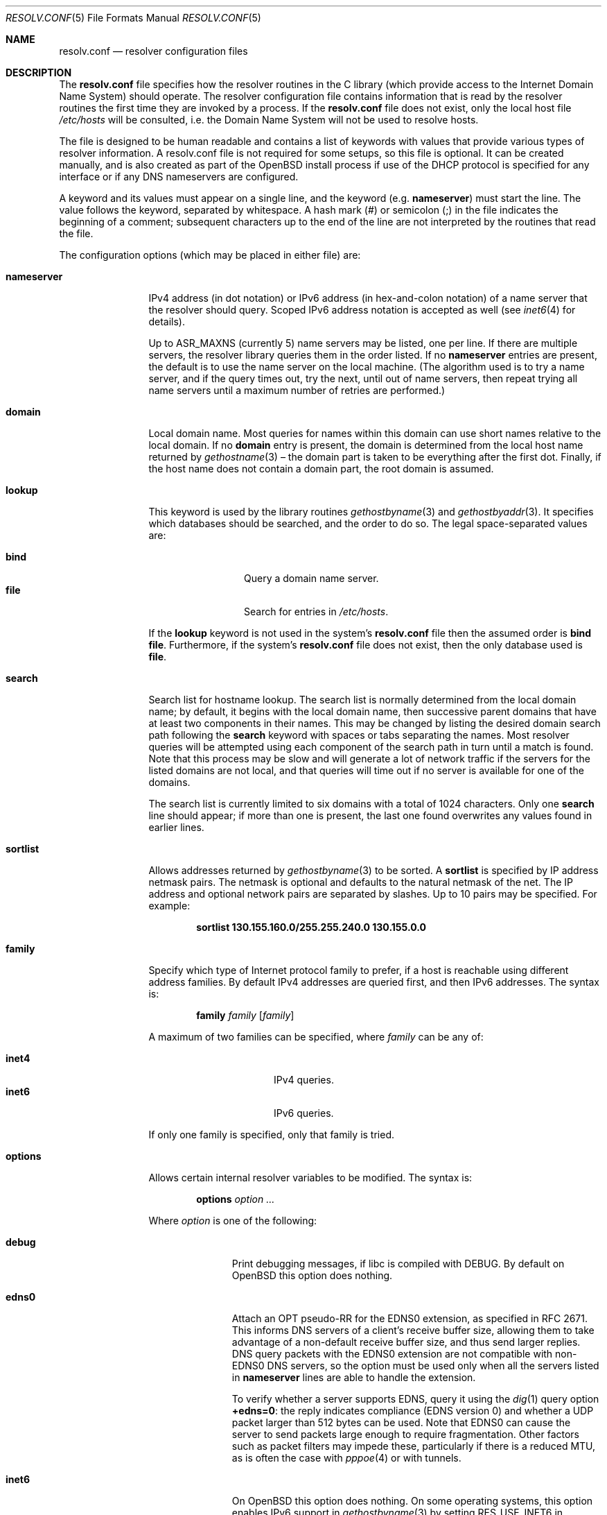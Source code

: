 .\"	$OpenBSD: resolv.conf.5,v 1.60 2020/04/25 14:22:04 jca Exp $
.\"	$NetBSD: resolv.conf.5,v 1.7 1996/03/06 18:22:16 scottr Exp $
.\"
.\" Copyright (c) 1986, 1991 The Regents of the University of California.
.\" All rights reserved.
.\"
.\" Redistribution and use in source and binary forms, with or without
.\" modification, are permitted provided that the following conditions
.\" are met:
.\" 1. Redistributions of source code must retain the above copyright
.\"    notice, this list of conditions and the following disclaimer.
.\" 2. Redistributions in binary form must reproduce the above copyright
.\"    notice, this list of conditions and the following disclaimer in the
.\"    documentation and/or other materials provided with the distribution.
.\" 3. Neither the name of the University nor the names of its contributors
.\"    may be used to endorse or promote products derived from this software
.\"    without specific prior written permission.
.\"
.\" THIS SOFTWARE IS PROVIDED BY THE REGENTS AND CONTRIBUTORS ``AS IS'' AND
.\" ANY EXPRESS OR IMPLIED WARRANTIES, INCLUDING, BUT NOT LIMITED TO, THE
.\" IMPLIED WARRANTIES OF MERCHANTABILITY AND FITNESS FOR A PARTICULAR PURPOSE
.\" ARE DISCLAIMED.  IN NO EVENT SHALL THE REGENTS OR CONTRIBUTORS BE LIABLE
.\" FOR ANY DIRECT, INDIRECT, INCIDENTAL, SPECIAL, EXEMPLARY, OR CONSEQUENTIAL
.\" DAMAGES (INCLUDING, BUT NOT LIMITED TO, PROCUREMENT OF SUBSTITUTE GOODS
.\" OR SERVICES; LOSS OF USE, DATA, OR PROFITS; OR BUSINESS INTERRUPTION)
.\" HOWEVER CAUSED AND ON ANY THEORY OF LIABILITY, WHETHER IN CONTRACT, STRICT
.\" LIABILITY, OR TORT (INCLUDING NEGLIGENCE OR OTHERWISE) ARISING IN ANY WAY
.\" OUT OF THE USE OF THIS SOFTWARE, EVEN IF ADVISED OF THE POSSIBILITY OF
.\" SUCH DAMAGE.
.\"
.\"     @(#)resolver.5	5.12 (Berkeley) 5/10/91
.\"
.Dd $Mdocdate: April 25 2020 $
.Dt RESOLV.CONF 5
.Os
.Sh NAME
.Nm resolv.conf
.Nd resolver configuration files
.Sh DESCRIPTION
The
.Nm
file specifies how the resolver routines in the C library
(which provide access to the Internet Domain Name System) should operate.
The resolver configuration file contains information that is read
by the resolver routines the first time they are invoked by a process.
If the
.Nm resolv.conf
file does not exist, only the local host file
.Pa /etc/hosts
will be consulted,
i.e. the Domain Name System will not be used to resolve hosts.
.Pp
The file is designed to be human readable and contains a list of
keywords with values that provide various types of resolver information.
A resolv.conf file is not required for some setups, so this file is optional.
It can be created manually, and is also created as part of the
.Ox
install process
if use of the DHCP protocol is specified for any interface
or if any DNS nameservers are configured.
.Pp
A keyword and its values must appear on a single line, and the keyword (e.g.\&
.Ic nameserver )
must start the line.
The value follows the keyword, separated by whitespace.
A hash mark
.Pq #
or semicolon
.Pq \&;
in the file indicates the beginning of a comment;
subsequent characters up to the end of the line are not interpreted by
the routines that read the file.
.Pp
The configuration options (which may be placed in either file) are:
.Bl -tag -width nameserver
.It Ic nameserver
IPv4 address (in dot notation)
or IPv6 address (in hex-and-colon notation)
of a name server that the resolver should query.
Scoped IPv6 address notation is accepted as well
(see
.Xr inet6 4
for details).
.Pp
Up to
.Dv ASR_MAXNS
(currently 5) name servers may be listed, one per line.
If there are multiple servers, the resolver library queries them in the
order listed.
If no
.Ic nameserver
entries are present, the default is to use the name server on the local machine.
(The algorithm used is to try a name server, and if the query times out,
try the next, until out of name servers, then repeat trying all name servers
until a maximum number of retries are performed.)
.It Ic domain
Local domain name.
Most queries for names within this domain can use short names
relative to the local domain.
If no
.Ic domain
entry is present, the domain is determined
from the local host name returned by
.Xr gethostname 3 \(en
the domain part is taken to be everything after the first dot.
Finally, if the host name does not contain a domain part, the root
domain is assumed.
.It Ic lookup
This keyword is used by the library routines
.Xr gethostbyname 3
and
.Xr gethostbyaddr 3 .
It specifies which databases should be searched, and the order to do so.
The legal space-separated values are:
.Pp
.Bl -tag -width bind -offset indent -compact
.It Cm bind
Query a domain name server.
.It Cm file
Search for entries in
.Pa /etc/hosts .
.El
.Pp
If the
.Ic lookup
keyword is not used in the system's
.Nm resolv.conf
file then the assumed order is
.Cm bind file .
Furthermore, if the system's
.Nm resolv.conf
file does not exist, then the only database used is
.Cm file .
.It Ic search
Search list for hostname lookup.
The search list is normally determined from the local domain name;
by default, it begins with the local domain name, then successive
parent domains that have at least two components in their names.
This may be changed by listing the desired domain search path following the
.Ic search
keyword with spaces or tabs separating the names.
Most resolver queries will be attempted using each component
of the search path in turn until a match is found.
Note that this process may be slow and will generate a lot of network
traffic if the servers for the listed domains are not local,
and that queries will time out if no server is available
for one of the domains.
.Pp
The search list is currently limited to six domains
with a total of 1024 characters.
Only one
.Ic search
line should appear; if more than one is present, the last one found
overwrites any values found in earlier lines.
.It Ic sortlist
Allows addresses returned by
.Xr gethostbyname 3
to be sorted.
A
.Ic sortlist
is specified by IP address netmask pairs.
The netmask is optional and defaults to the natural netmask of the net.
The IP address and optional network pairs are separated by slashes.
Up to 10 pairs may be specified.
For example:
.Pp
.Dl sortlist 130.155.160.0/255.255.240.0 130.155.0.0
.It Ic family
Specify which type of Internet protocol family to prefer,
if a host is reachable using different address families.
By default IPv4 addresses are queried first,
and then IPv6 addresses.
The syntax is:
.Bd -ragged -offset indent
.Ic family Ar family Op Ar family
.Ed
.Pp
A maximum of two families can be specified, where
.Ar family
can be any of:
.Pp
.Bl -tag -width "inet4XXX" -offset indent -compact
.It Cm inet4
IPv4 queries.
.It Cm inet6
IPv6 queries.
.El
.Pp
If only one family is specified,
only that family is tried.
.It Ic options
Allows certain internal resolver variables to be modified.
The syntax is:
.Bd -ragged -offset indent
.Ic options Ar option ...
.Ed
.Pp
Where
.Ar option
is one of the following:
.Bl -tag -width insecure1
.It Cm debug
Print debugging messages,
if libc is compiled with
.Dv DEBUG .
By default on
.Ox
this option does nothing.
.It Cm edns0
Attach an OPT pseudo-RR for the EDNS0 extension,
as specified in RFC 2671.
This informs DNS servers of a client's receive buffer size,
allowing them to take advantage of a non-default receive buffer size,
and thus send larger replies.
DNS query packets with the EDNS0 extension are not compatible with
non-EDNS0 DNS servers,
so the option must be used only when all the servers listed in
.Ic nameserver
lines are able to handle the extension.
.Pp
To verify whether a server supports EDNS,
query it using the
.Xr dig 1
query option
.Li +edns=0 :
the reply indicates compliance (EDNS version 0)
and whether a UDP packet larger than 512 bytes can be used.
Note that EDNS0 can cause the server to send packets
large enough to require fragmentation.
Other factors such as packet filters may impede these,
particularly if there is a reduced MTU,
as is often the case with
.Xr pppoe 4
or with tunnels.
.It Cm inet6
On
.Ox
this option does nothing.
On some operating systems, this option enables IPv6 support in
.Xr gethostbyname 3
by setting RES_USE_INET6 in _res.options (see
.Xr res_init 3 ) .
.It Cm insecure1
Do not require IP source address on the reply packet to be equal to the
server's address.
.It Cm insecure2
Do not check if the query section of the reply packet is equal
to that of the query packet.
For testing purposes only.
.It Cm ndots : Ns Ar n
Sets a threshold for the number of dots which
must appear in a name given to
.Xr res_query 3
before an initial absolute query will be made.
The default for
.Ar n
is 1, meaning that if there are any dots in a name, the name will be tried
first as an absolute name before any search list elements are appended to it.
.It Cm tcp
Forces the use of TCP for queries.
Normal behaviour is to query via UDP but fall back to TCP on failure.
.El
.El
.Pp
The
.Ic domain
and
.Ic search
keywords are mutually exclusive.
If more than one instance of these keywords is present, the last instance
will override.
.Sh ENVIRONMENT
.Bl -tag -width "RES_OPTIONSXXX"
.It Ev LOCALDOMAIN
A space-separated list of search domains,
overriding the
.Ic search
keyword of a system's
.Nm resolv.conf
file.
.It Ev RES_OPTIONS
A space-separated list of resolver options,
overriding the
.Ic options
keyword of a system's
.Nm resolv.conf
file.
.El
.Sh FILES
.Bl -tag -width "/etc/resolv.confXX" -compact
.It Pa /etc/resolv.conf
.El
.Sh SEE ALSO
.Xr gethostbyname 3 ,
.Xr res_init 3 ,
.Xr hosts 5 ,
.Xr hostname 7 ,
.Xr nsd 8 ,
.Xr resolvd 8 ,
.Xr unbound 8 ,
.Xr unwind 8
.Sh HISTORY
The
.Nm
file format appeared in
.Bx 4.3 .
